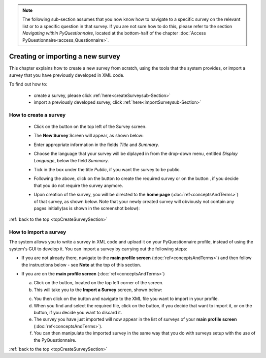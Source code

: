 .. note::
	
   The following sub-section assumes that you now know how to navigate to a specific survey on the relevant list or to a specific question in that survey. If you are not sure how to do this, please refer to the section *Navigating within PyQuestionnaire*, located at the bottom-half of the chapter :doc:`Access PyQuestionnaire<access_Questionnaire>`.

.. |dontCreate| image:: ../_static/user/dontCreateButton.png
.. |create| image:: ../_static/user/createButton.png
.. |newSurveyButton| image:: ../_static/user/newSurveyButton.png

.. manipulation buttons
.. |export| image:: ../_static/user/exportButton.png
.. |duplicate| image:: ../_static/user/duplicateButton.png
.. |delete| image:: ../_static/user/deleteButton.png
.. |importSurvey| image:: ../_static/user/importSurveyButton.png
.. |browseButton| image:: ../_static/user/browseButton.png
.. |importButton| image:: ../_static/user/importButton.png
.. |dontImportButton| image:: ../_static/user/dontImportButton.png
.. |downloadXML| image:: ../_static/user/downloadXML.png   
.. |edit| image:: ../_static/user/editButton.png
.. |update| image:: ../_static/user/updateButton.png
.. |dontUpdate| image:: ../_static/user/dontUpdateButton.png

.. _topCreateSurveySection: 

Creating or importing a new survey
==================================

This chapter explains how to create a new survey from scratch, using the tools that the system provides, or import a survey that you have previously developed in XML code.

To find out how to:

	- create a survey, please click :ref:`here<createSurveysub-Section>`

	- import a previously developed survey, click :ref:`here<importSurveysub-Section>`

.. _createSurveysub-Section:

How to create a survey
----------------------

   - Click on the |newSurveyButton| button on the top left of the Survey screen.

   - The **New Survey** Screen will appear, as shown below: 

     .. image:: ../_static/user/newSurveyScreen.png
        :align: center 
   
   - Enter appropriate information in the fields *Title* and *Summary*.  

   - Choose the language that your survey will be diplayed in from the drop-down menu, entitled *Display Language*, below the field *Summary*.
   
   - Tick in the box under the title *Public*, if you want the survey to be public.

   - Following the above, click on the button |create| to create the required survey or on the button |dontCreate|, if you decide that you do not require the survey anymore.

   - Upon creation of the survey, you will be directed to the **home page** (:doc:`ref<conceptsAndTerms>`) of that survey, as shown below. Note that your newly created survey will obviously not contain any pages initially(as is shown in the screenshot below):
 
     .. image:: ../_static/user/originalHomePageSurveyScreen.png
        :align: center 
		
:ref:`back to the top <topCreateSurveySection>`

.. _importSurveysub-Section:

How to import a survey
----------------------
The system allows you to write a survey in XML code and upload it on your PyQuestionnaire profile, instead of using the system's GUI to develop it. You can import a survey by carrying out the following steps:

- If you are not already there, navigate to the **main profile screen** (:doc:`ref<conceptsAndTerms>`) and then follow the instructions below - see **Note** at the top of this section.

- If you are on the **main profile screen** (:doc:`ref<conceptsAndTerms>`)
   
  a) Click on the |importSurvey| button, located on the top left corner of the screen.

  b) This will take you to the **Import a Survey** screen, shown below:
     
  .. image:: ../_static/user/importSurveyScreen.png
     :align: center
		
  c) You then click on the |browseButton| button and navigate to the XML file you want to import in your profile.
	
  d) When you find and select the required file, click on the |importButton| button, if you decide that want to import it, or on the |dontImportButton| button, if you decide you want to discard it.
	
  e) The survey you have just imported will now appear in the list of surveys of your **main profile screen** (:doc:`ref<conceptsAndTerms>`).
	
  f) You can then manipulate the imported survey in the same way that you do with surveys setup with the use of the PyQuestionnaire.

:ref:`back to the top <topCreateSurveySection>`